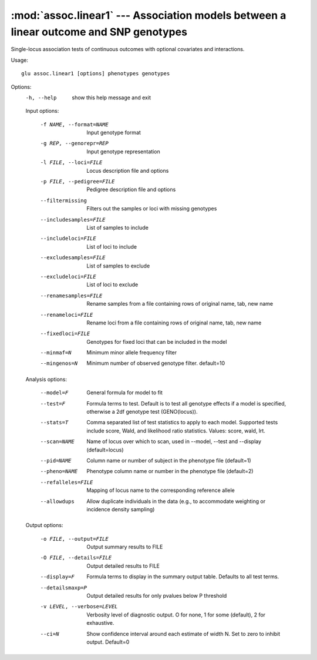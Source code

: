 ======================================================================================
:mod:`assoc.linear1` --- Association models between a linear outcome and SNP genotypes
======================================================================================

.. module:: assoc.linear1
   :synopsis: Association models between a linear outcome and SNP genotypes

.. module:: linear1
   :synopsis: Association models between a linear outcome and SNP genotypes

Single-locus association tests of continuous outcomes with optional
covariates and interactions.

Usage::

  glu assoc.linear1 [options] phenotypes genotypes

Options:
  -h, --help            show this help message and exit

  Input options:

    -f NAME, --format=NAME
                        Input genotype format
    -g REP, --genorepr=REP
                        Input genotype representation
    -l FILE, --loci=FILE
                        Locus description file and options
    -p FILE, --pedigree=FILE
                        Pedigree description file and options
    --filtermissing     Filters out the samples or loci with missing genotypes
    --includesamples=FILE
                        List of samples to include
    --includeloci=FILE  List of loci to include
    --excludesamples=FILE
                        List of samples to exclude
    --excludeloci=FILE  List of loci to exclude
    --renamesamples=FILE
                        Rename samples from a file containing rows of original
                        name, tab, new name
    --renameloci=FILE   Rename loci from a file containing rows of original
                        name, tab, new name
    --fixedloci=FILE    Genotypes for fixed loci that can be included in the
                        model
    --minmaf=N          Minimum minor allele frequency filter
    --mingenos=N        Minimum number of observed genotype filter.
                        default=10

  Analysis options:

    --model=F           General formula for model to fit
    --test=F            Formula terms to test.  Default is to test all
                        genotype effects if a model is specified, otherwise a
                        2df genotype test (GENO(locus)).
    --stats=T           Comma separated list of test statistics to apply to
                        each model.  Supported tests include score, Wald, and
                        likelihood ratio statistics.  Values: score, wald,
                        lrt.
    --scan=NAME         Name of locus over which to scan, used in --model,
                        --test and --display (default=locus)
    --pid=NAME          Column name or number of subject in the phenotype file
                        (default=1)
    --pheno=NAME        Phenotype column name or number in the phenotype file
                        (default=2)
    --refalleles=FILE   Mapping of locus name to the corresponding reference
                        allele
    --allowdups         Allow duplicate individuals in the data (e.g., to
                        accommodate weighting or incidence density sampling)

  Output options:

    -o FILE, --output=FILE
                        Output summary results to FILE
    -O FILE, --details=FILE
                        Output detailed results to FILE
    --display=F         Formula terms to display in the summary output table.
                        Defaults to all test terms.
    --detailsmaxp=P     Output detailed results for only pvalues below P
                        threshold
    -v LEVEL, --verbose=LEVEL
                        Verbosity level of diagnostic output.  O for none, 1
                        for some (default), 2 for exhaustive.
    --ci=N              Show confidence interval around each estimate of width
                        N.  Set to zero to inhibit output.  Default=0
